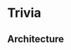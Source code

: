 * Trivia


** Architecture

[[Applicatoin UML][https://user-images.githubusercontent.com/18714169/60281697-a755b480-98c2-11e9-9a1f-9b2a2b00e8ac.jpeg]]
